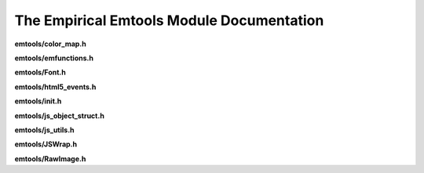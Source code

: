 The Empirical Emtools Module Documentation
==========================================

**emtools/color_map.h**

.. doxygenfile:: emtools/color_map.h
   :project: Empirical


**emtools/emfunctions.h**

.. doxygenfile:: emtools/emfunctions.h
   :project: Empirical


**emtools/Font.h**

.. doxygenfile:: emtools/Font.h
   :project: Empirical


**emtools/html5_events.h**

.. doxygenfile:: emtools/html5_events.h
   :project: Empirical


**emtools/init.h**

.. doxygenfile:: emtools/init.h
   :project: Empirical


**emtools/js_object_struct.h**

.. doxygenfile:: emtools/js_object_struct.h
   :project: Empirical


**emtools/js_utils.h**

.. doxygenfile:: emtools/js_utils.h
   :project: Empirical


**emtools/JSWrap.h**

.. doxygenfile:: emtools/JSWrap.h
   :project: Empirical


**emtools/RawImage.h**

.. doxygenfile:: emtools/RawImage.h
   :project: Empirical

